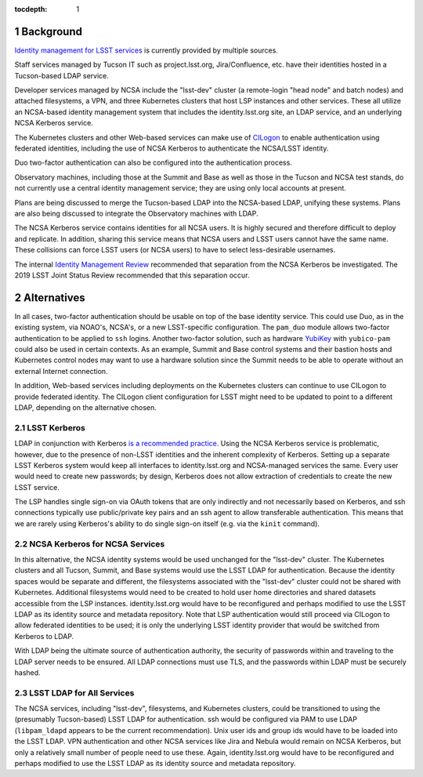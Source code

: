 :tocdepth: 1

.. Please do not modify tocdepth; will be fixed when a new Sphinx theme is shipped.

.. sectnum::

Background
==========

`Identity management for LSST services`_ is currently provided by multiple sources.

.. _Identity management for LSST services: https://docushare.lsstcorp.org/docushare/dsweb/Get/Document-32406/LSST%20Identity%20and%20Access%20Managment%20Design.docx

Staff services managed by Tucson IT such as project.lsst.org, Jira/Confluence, etc. have their identities hosted in a Tucson-based LDAP service.

Developer services managed by NCSA include the "lsst-dev" cluster (a remote-login "head node" and batch nodes) and attached filesystems, a VPN, and three Kubernetes clusters that host LSP instances and other services.
These all utilize an NCSA-based identity management system that includes the identity.lsst.org site, an LDAP service, and an underlying NCSA Kerberos service.

The Kubernetes clusters and other Web-based services can make use of `CILogon`_ to enable authentication using federated identities, including the use of NCSA Kerberos to authenticate the NCSA/LSST identity.

.. _CILogon: https://www.cilogon.org/

Duo two-factor authentication can also be configured into the authentication process.

Observatory machines, including those at the Summit and Base as well as those in the Tucson and NCSA test stands, do not currently use a central identity management service; they are using only local accounts at present.

Plans are being discussed to merge the Tucson-based LDAP into the NCSA-based LDAP, unifying these systems.
Plans are also being discussed to integrate the Observatory machines with LDAP.

The NCSA Kerberos service contains identities for all NCSA users.
It is highly secured and therefore difficult to deploy and replicate.
In addition, sharing this service means that NCSA users and LSST users cannot have the same name.
These collisions can force LSST users (or NCSA users) to have to select less-desirable usernames.

The internal `Identity Management Review`_ recommended that separation from the NCSA Kerberos be investigated.
The 2019 LSST Joint Status Review recommended that this separation occur.

.. _Identity Management Review: https://docushare.lsstcorp.org/docushare/dsweb/Get/Document-32503/Document32503_IDmgmtReviewReport_20190402.docx

Alternatives
============

In all cases, two-factor authentication should be usable on top of the base identity service.
This could use Duo, as in the existing system, via NOAO's, NCSA's, or a new LSST-specific configuration.
The ``pam_duo`` module allows two-factor authentication to be applied to ``ssh`` logins.
Another two-factor solution, such as hardware `YubiKey`_ with ``yubico-pam`` could also be used in certain contexts.
As an example, Summit and Base control systems and their bastion hosts and Kubernetes control nodes may want to use a hardware solution since the Summit needs to be able to operate without an external Internet connection.

.. _Yubikey: https://yubico.com/

In addition, Web-based services including deployments on the Kubernetes clusters can continue to use CILogon to provide federated identity.
The CILogon client configuration for LSST might need to be updated to point to a different LDAP, depending on the alternative chosen.


LSST Kerberos
-------------

LDAP in conjunction with Kerberos `is a`_ `recommended`_ `practice`_.
Using the NCSA Kerberos service is problematic, however, due to the presence of non-LSST identities and the inherent complexity of Kerberos.
Setting up a separate LSST Kerberos system would keep all interfaces to identity.lsst.org and NCSA-managed services the same.
Every user would need to create new passwords; by design, Kerberos does not allow extraction of credentials to create the new LSST service.

.. _is a: https://help.ubuntu.com/lts/serverguide/kerberos-ldap.html
.. _recommended: https://stackoverflow.com/questions/46183178/why-use-kerberos-when-you-can-do-authentication-and-authorization-through-ldap
.. _practice: https://security.stackexchange.com/questions/109565/kerberos-vs-ldap-for-authentication-which-one-is-more-secure

The LSP handles single sign-on via OAuth tokens that are only indirectly and not necessarily based on Kerberos, and ssh connections typically use public/private key pairs and an ssh agent to allow transferable authentication.
This means that we are rarely using Kerberos's ability to do single sign-on itself (e.g. via the ``kinit`` command).

NCSA Kerberos for NCSA Services
-------------------------------

In this alternative, the NCSA identity systems would be used unchanged for the "lsst-dev" cluster.
The Kubernetes clusters and all Tucson, Summit, and Base systems would use the LSST LDAP for authentication.
Because the identity spaces would be separate and different, the filesystems associated with the "lsst-dev" cluster could not be shared with Kubernetes.
Additional filesystems would need to be created to hold user home directories and shared datasets accessible from the LSP instances.
identity.lsst.org would have to be reconfigured and perhaps modified to use the LSST LDAP as its identity source and metadata repository.
Note that LSP authentication would still proceed via CILogon to allow federated identities to be used; it is only the underlying LSST identity provider that would be switched from Kerberos to LDAP.

With LDAP being the ultimate source of authentication authority, the security of passwords within and traveling to the LDAP server needs to be ensured.
All LDAP connections must use TLS, and the passwords within LDAP must be securely hashed.

LSST LDAP for All Services
--------------------------

The NCSA services, including "lsst-dev", filesystems, and Kubernetes clusters, could be transitioned to using the (presumably Tucson-based) LSST LDAP for authentication.
ssh would be configured via PAM to use LDAP (``libpam_ldapd`` appears to be the current recommendation).
Unix user ids and group ids would have to be loaded into the LSST LDAP.
VPN authentication and other NCSA services like Jira and Nebula would remain on NCSA Kerberos, but only a relatively small number of people need to use these.
Again, identity.lsst.org would have to be reconfigured and perhaps modified to use the LSST LDAP as its identity source and metadata repository.

.. .. rubric:: References

.. Make in-text citations with: :cite:`bibkey`.

.. .. bibliography:: local.bib lsstbib/books.bib lsstbib/lsst.bib lsstbib/lsst-dm.bib lsstbib/refs.bib lsstbib/refs_ads.bib
..    :style: lsst_aa
